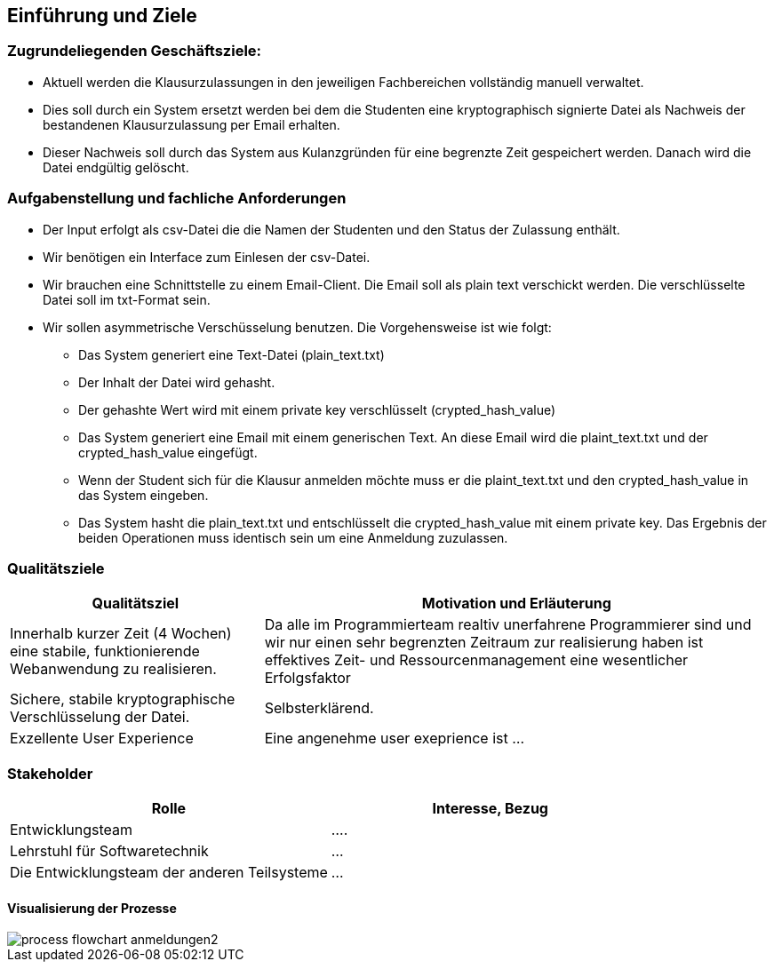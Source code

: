 [[section-introduction-and-goals]]
==	Einführung und Ziele

=== Zugrundeliegenden Geschäftsziele:

* Aktuell werden die Klausurzulassungen in den jeweiligen Fachbereichen vollständig manuell verwaltet.
* Dies soll durch ein System ersetzt werden bei dem die Studenten eine kryptographisch signierte Datei als Nachweis der bestandenen Klausurzulassung per Email erhalten.
* Dieser Nachweis soll durch das System aus Kulanzgründen für eine begrenzte Zeit gespeichert werden. Danach wird die Datei endgültig gelöscht.


=== Aufgabenstellung und fachliche Anforderungen

* Der Input erfolgt als csv-Datei die die Namen der Studenten und den Status der Zulassung enthält.
* Wir benötigen ein Interface zum Einlesen der csv-Datei.
* Wir brauchen eine Schnittstelle zu einem Email-Client. Die Email soll als plain text verschickt werden. Die verschlüsselte Datei soll im txt-Format sein.
* Wir sollen asymmetrische Verschüsselung benutzen. Die Vorgehensweise ist wie folgt:
** Das System generiert eine Text-Datei (plain_text.txt)
** Der Inhalt der Datei wird gehasht.
** Der gehashte Wert wird mit einem private key verschlüsselt (crypted_hash_value)
** Das System generiert eine Email mit einem generischen Text. An diese Email wird die plaint_text.txt und der crypted_hash_value eingefügt.
** Wenn der Student sich für die Klausur anmelden möchte muss er die plaint_text.txt und den crypted_hash_value in das System eingeben.
** Das System hasht die plain_text.txt und entschlüsselt die crypted_hash_value mit einem private key. Das Ergebnis der beiden Operationen muss identisch sein um eine Anmeldung zuzulassen.

=== Qualitätsziele

[cols="1,2" options="header"]
|===
|Qualitätsziel | Motivation und Erläuterung
| Innerhalb kurzer Zeit (4 Wochen) eine stabile, funktionierende Webanwendung zu realisieren. | Da alle im Programmierteam realtiv unerfahrene Programmierer sind und wir nur einen sehr begrenzten Zeitraum zur realisierung haben ist effektives Zeit- und Ressourcenmanagement eine wesentlicher Erfolgsfaktor
| Sichere, stabile kryptographische Verschlüsselung der Datei. | Selbsterklärend.
| Exzellente User Experience | Eine angenehme user exeprience ist ...
|===

=== Stakeholder

[cols="1,1" options="header"]
|===
|Rolle | Interesse, Bezug
| Entwicklungsteam | ....
| Lehrstuhl für Softwaretechnik | ...
| Die Entwicklungsteam der anderen Teilsysteme | ...
|===

==== Visualisierung der Prozesse

image::images/process_flowchart_anmeldungen2.jpg[]
